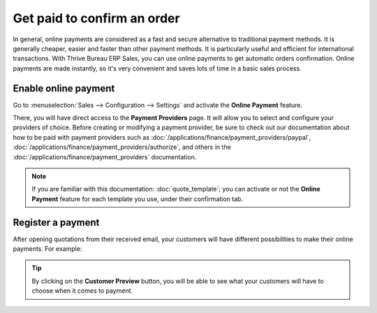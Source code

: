 ============================
Get paid to confirm an order
============================

In general, online payments are considered as a fast and secure alternative to traditional payment
methods. It is generally cheaper, easier and faster than other payment methods. It is particularly
useful and efficient for international transactions. With Thrive Bureau ERP Sales, you can use online payments
to get automatic orders confirmation. Online payments are made instantly, so it's very convenient
and saves lots of time in a basic sales process.

Enable online payment
=====================

Go to :menuselection:`Sales --> Configuration --> Settings` and activate the **Online Payment**
feature.

.. image:: get_paid_to_validate/get_paid_1.png
   :align: center
   :class: img-thumbnail
   :alt: How to enable online payment on Thrive Bureau ERP Sales?

There, you will have direct access to the **Payment Providers** page. It will allow you to select
and configure your providers of choice. Before creating or modifying a payment provider, be sure to
check out our documentation about how to be paid with payment providers such as
:doc:`/applications/finance/payment_providers/paypal`,
:doc:`/applications/finance/payment_providers/authorize`, and others in the
:doc:`/applications/finance/payment_providers` documentation.

.. note::
   If you are familiar with this documentation: :doc:`quote_template`; you
   can activate or not the **Online Payment** feature for each template you use, under their
   confirmation tab.

Register a payment
==================

After opening quotations from their received email, your customers will have different
possibilities to make their online payments. For example:

.. image:: get_paid_to_validate/get_paid_2.png
   :align: center
   :class: img-thumbnail
   :alt: How to register a payment on Thrive Bureau ERP Sales?

.. tip::
   By clicking on the **Customer Preview** button, you will be able to see what your customers
   will have to choose when it comes to payment.

.. seealso::
   - :doc:`quote_template`
   - :doc:`/applications/finance/payment_providers`
   - :doc:`/applications/finance/payment_providers/paypal`
   - :doc:`/applications/finance/payment_providers/authorize`
